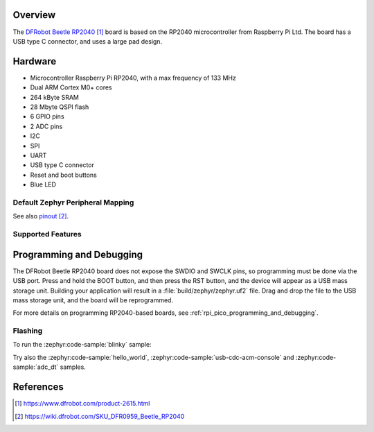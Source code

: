 .. zephyr:board:: beetle_rp2040

Overview
********

The `DFRobot Beetle RP2040`_ board is based on the RP2040
microcontroller from Raspberry Pi Ltd. The board has
a USB type C connector, and uses a large pad design.


Hardware
********

- Microcontroller Raspberry Pi RP2040, with a max frequency of 133 MHz
- Dual ARM Cortex M0+ cores
- 264 kByte SRAM
- 28 Mbyte QSPI flash
- 6 GPIO pins
- 2 ADC pins
- I2C
- SPI
- UART
- USB type C connector
- Reset and boot buttons
- Blue LED


Default Zephyr Peripheral Mapping
=================================

.. rst-class:: rst-columns

    - GP0 : GPIO0
    - GP1 : GPIO1
    - GP2 : GPIO2
    - GP3 : GPIO3
    - GP4 UART1 TX : GPIO4
    - GP5 UART1 RX : GPIO5
    - GP28 ADC channel 2 : GPIO28
    - GP29 ADC channel 3 : GPIO29
    - Blue LED : GPIO13


See also `pinout`_.


Supported Features
==================

.. zephyr:board-supported-hw::


Programming and Debugging
*************************

.. zephyr:board-supported-runners::

The DFRobot Beetle RP2040 board does not expose the SWDIO and SWCLK pins, so programming
must be done via the USB port. Press and hold the BOOT button, and then press the RST button,
and the device will appear as a USB mass storage unit.
Building your application will result in a :file:`build/zephyr/zephyr.uf2` file.
Drag and drop the file to the USB mass storage unit, and the board will be reprogrammed.

For more details on programming RP2040-based boards, see
:ref:`rpi_pico_programming_and_debugging`.


Flashing
========

To run the :zephyr:code-sample:`blinky` sample:

.. zephyr-app-commands::
   :zephyr-app: samples/basic/blinky/
   :board: beetle_rp2040
   :goals: build flash

Try also the :zephyr:code-sample:`hello_world`, :zephyr:code-sample:`usb-cdc-acm-console` and
:zephyr:code-sample:`adc_dt` samples.


References
**********

.. target-notes::

.. _DFRobot Beetle RP2040:
    https://www.dfrobot.com/product-2615.html

.. _pinout:
    https://wiki.dfrobot.com/SKU_DFR0959_Beetle_RP2040
